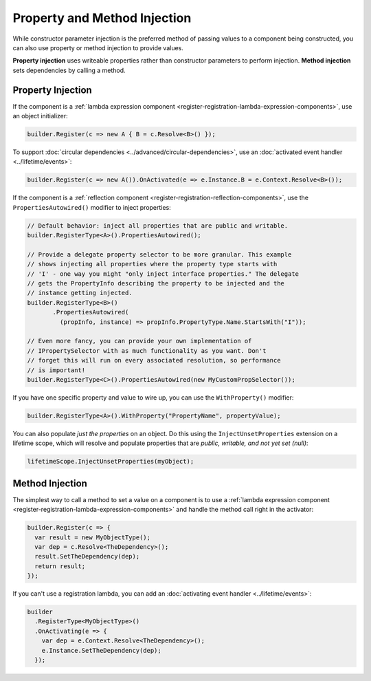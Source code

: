 =============================
Property and Method Injection
=============================

While constructor parameter injection is the preferred method of passing values to a component being constructed, you can also use property or method injection to provide values.

**Property injection** uses writeable properties rather than constructor parameters to perform injection. **Method injection** sets dependencies by calling a method.

Property Injection
==================

If the component is a :ref:`lambda expression component <register-registration-lambda-expression-components>`, use an object initializer:

.. sourcecode:: csharp

    builder.Register(c => new A { B = c.Resolve<B>() });

To support :doc:`circular dependencies <../advanced/circular-dependencies>`, use an :doc:`activated event handler <../lifetime/events>`:

.. sourcecode:: csharp

    builder.Register(c => new A()).OnActivated(e => e.Instance.B = e.Context.Resolve<B>());

If the component is a :ref:`reflection component <register-registration-reflection-components>`, use the ``PropertiesAutowired()`` modifier to inject properties:

.. sourcecode:: csharp

    // Default behavior: inject all properties that are public and writable.
    builder.RegisterType<A>().PropertiesAutowired();

    // Provide a delegate property selector to be more granular. This example
    // shows injecting all properties where the property type starts with
    // 'I' - one way you might "only inject interface properties." The delegate
    // gets the PropertyInfo describing the property to be injected and the
    // instance getting injected.
    builder.RegisterType<B>()
           .PropertiesAutowired(
             (propInfo, instance) => propInfo.PropertyType.Name.StartsWith("I"));

    // Even more fancy, you can provide your own implementation of
    // IPropertySelector with as much functionality as you want. Don't
    // forget this will run on every associated resolution, so performance
    // is important!
    builder.RegisterType<C>().PropertiesAutowired(new MyCustomPropSelector());

If you have one specific property and value to wire up, you can use the ``WithProperty()`` modifier:

.. sourcecode:: csharp

    builder.RegisterType<A>().WithProperty("PropertyName", propertyValue);

You can also populate *just the properties* on an object. Do this using the ``InjectUnsetProperties`` extension on a lifetime scope, which will resolve and populate properties that are *public, writable, and not yet set (null)*:

.. sourcecode:: csharp

    lifetimeScope.InjectUnsetProperties(myObject);

Method Injection
================

The simplest way to call a method to set a value on a component is to use a :ref:`lambda expression component <register-registration-lambda-expression-components>` and handle the method call right in the activator:

.. sourcecode:: csharp

    builder.Register(c => {
      var result = new MyObjectType();
      var dep = c.Resolve<TheDependency>();
      result.SetTheDependency(dep);
      return result;
    });

If you can't use a registration lambda, you can add an :doc:`activating event handler <../lifetime/events>`:

.. sourcecode:: csharp

    builder
      .RegisterType<MyObjectType>()
      .OnActivating(e => {
        var dep = e.Context.Resolve<TheDependency>();
        e.Instance.SetTheDependency(dep);
      });
